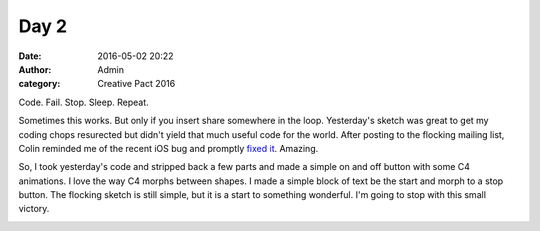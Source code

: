 Day 2
#####
:date: 2016-05-02 20:22
:author: Admin
:category: Creative Pact 2016

Code. Fail. Stop. Sleep. Repeat. 

Sometimes this works. But only if you insert share somewhere in the loop. Yesterday's sketch was great to get my coding chops resurected but didn't yield that much useful code for the world. After posting to the flocking mailing list, Colin reminded me of the recent iOS bug and promptly `fixed it <https://github.com/colinbdclark/Flocking/issues/173>`_. Amazing. 

So, I took yesterday's code and stripped back a few parts and made a simple on and off button with some C4 animations. I love the way C4 morphs between shapes. I made a simple block of text be the start and morph to a stop button. The flocking sketch is still simple, but it is a start to something wonderful. I'm going to stop with this small victory. 

.. image:: /img/blog/creative-pact-2016/8.04.46.png
    :alt: Screenshot of software.

.. image:: /img/blog/creative-pact-2016/8.05.08.png
    :alt: Screenshot of software.

.. image:: /img/blog/creative-pact-2016/8.05.16.png
    :alt: Screenshot of software.

.. image:: /img/blog/creative-pact-2016/8.05.21.png
    :alt: Screenshot of software.

.. raw:: html

    <script src="http://gist-it.appspot.com/github/drart/CREATIVEPACT2016/blob/master/DAY2/DAY2/WorkSpace.swift"></script>
    <script src="http://gist-it.appspot.com/github/drart/CREATIVEPACT2016/blob/master/DAY2/DAY2/home.html"></script>

